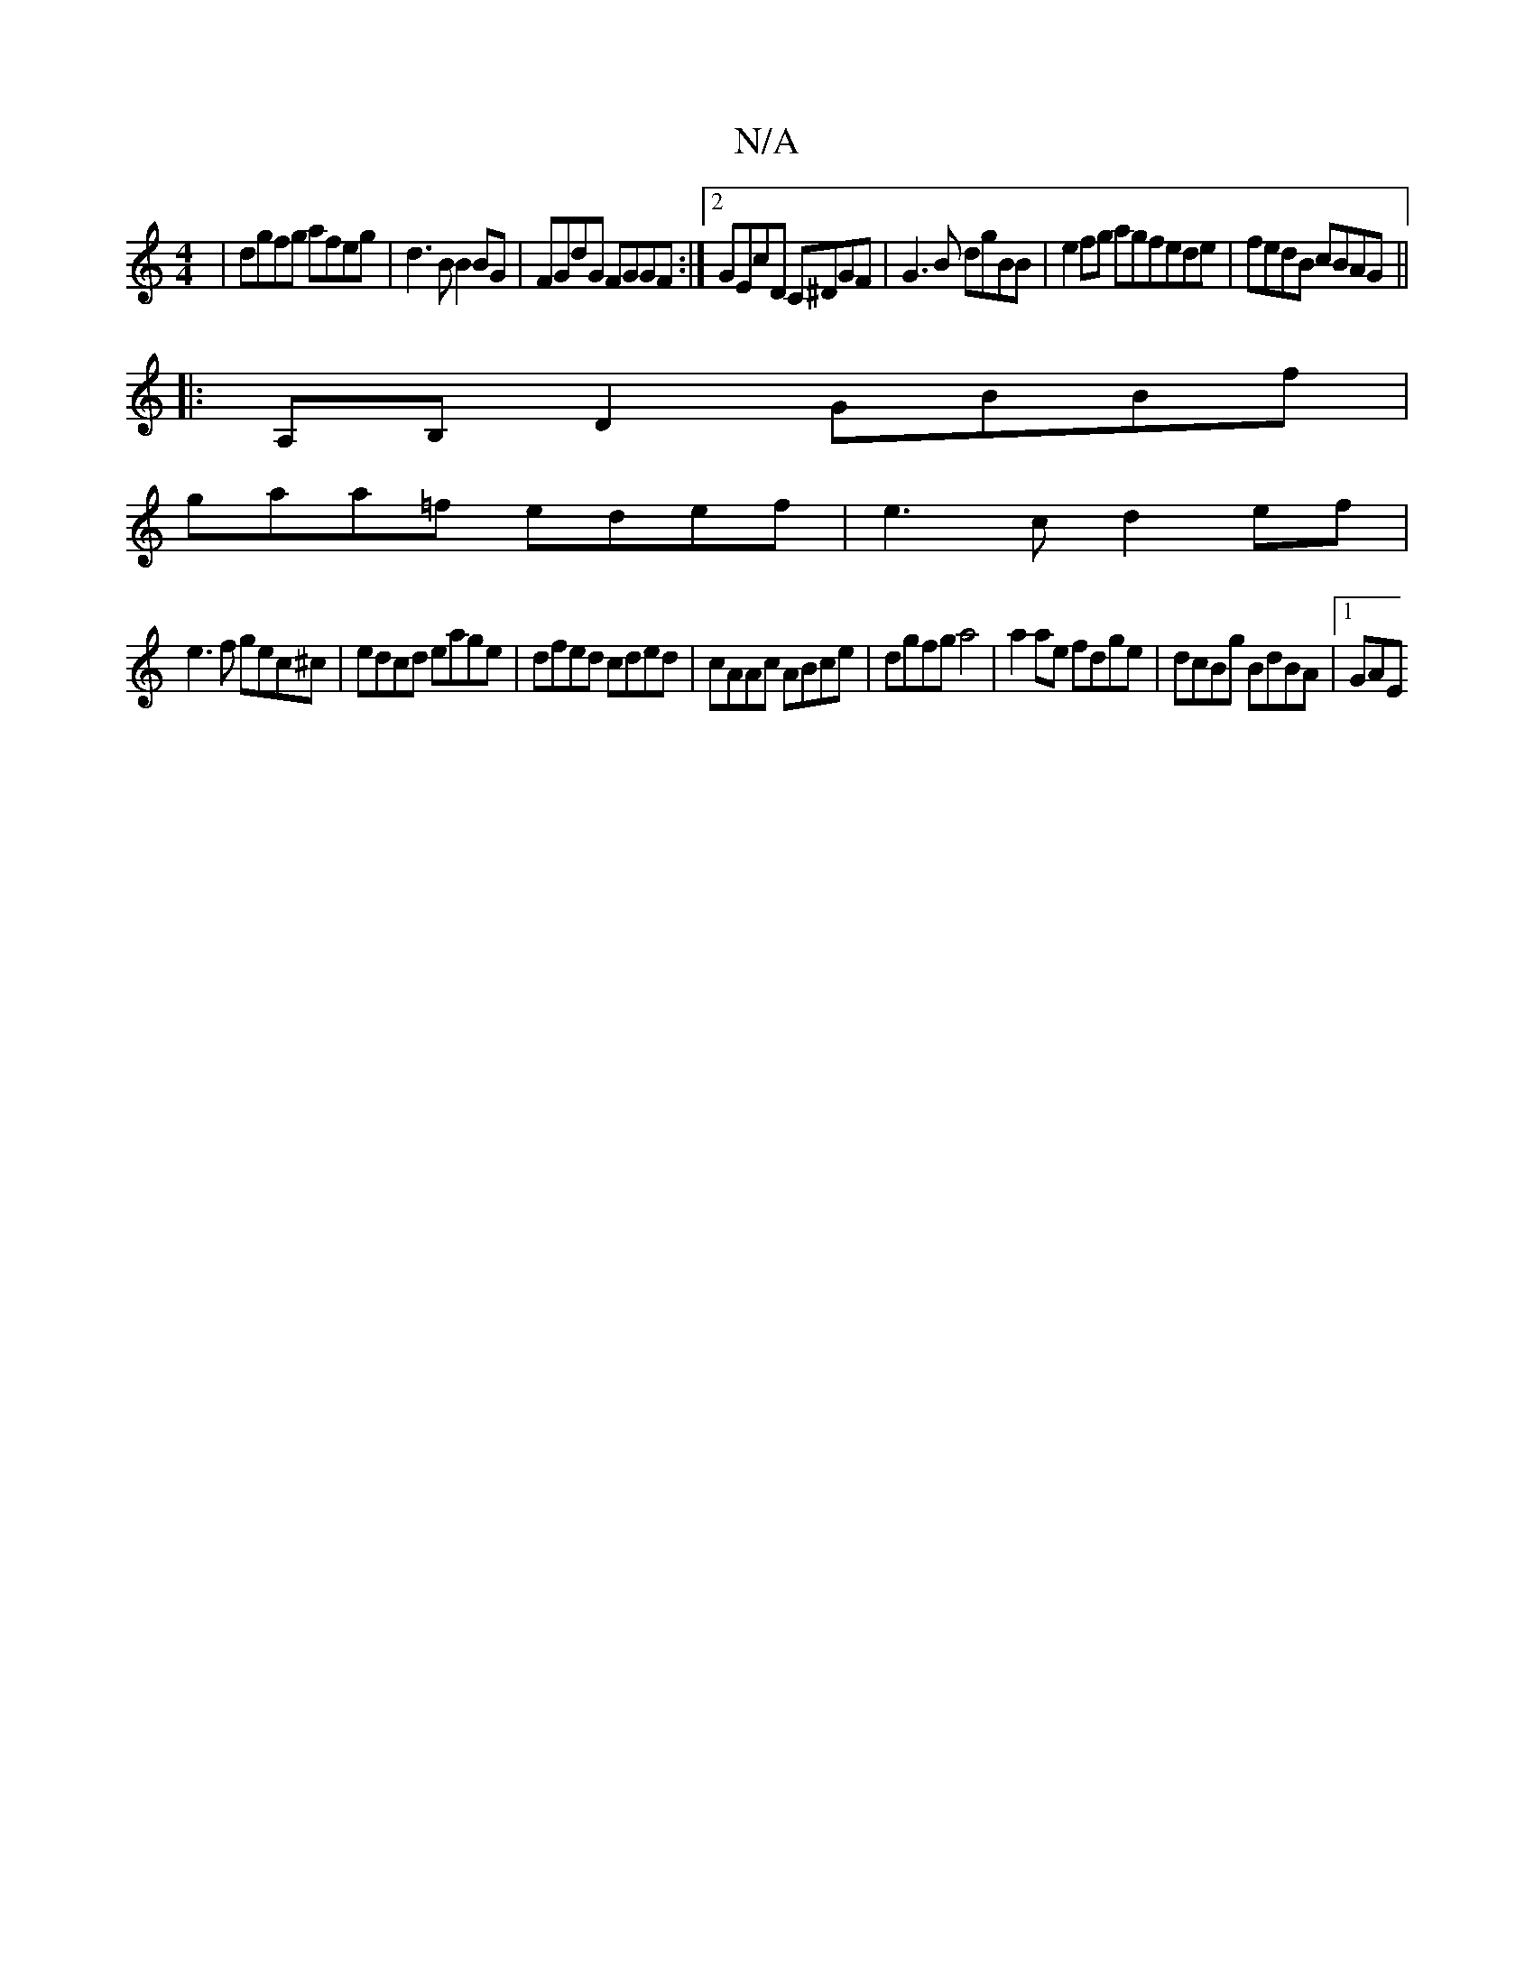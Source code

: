 X:1
T:N/A
M:4/4
R:N/A
K:Cmajor
 | dgfg afeg |d3B B2 BG | FGdG FGGF:|2 GEcD C^DGF | G3B dgBB | e2fg agfede|fedB cBAG||
|:A,B,D2 GBBf|
gaa=f edef|e3c d2ef|
e3f gec^c|edcd eage | dfed cded|cAAc ABce|dgfg a4| a2 ae fdge|dcBg BdBA|1 GAE
